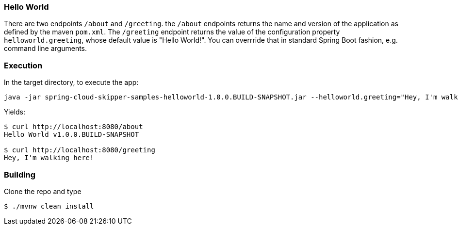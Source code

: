 === Hello World

There are two endpoints `/about` and `/greeting`.  the `/about` endpoints returns the name and version of the application as defined by the maven `pom.xml`.  The `/greeting` endpoint returns the value of the configuration property `helloworld.greeting`, whose default value is "Hello World!".  You can overrride that in standard Spring Boot fashion, e.g. command line arguments.

=== Execution

In the target directory, to execute the app:
```
java -jar spring-cloud-skipper-samples-helloworld-1.0.0.BUILD-SNAPSHOT.jar --helloworld.greeting="Hey, I'm walking here!"
```

Yields:

```
$ curl http://localhost:8080/about
Hello World v1.0.0.BUILD-SNAPSHOT

$ curl http://localhost:8080/greeting
Hey, I'm walking here!
```

=== Building

Clone the repo and type

----
$ ./mvnw clean install
----

